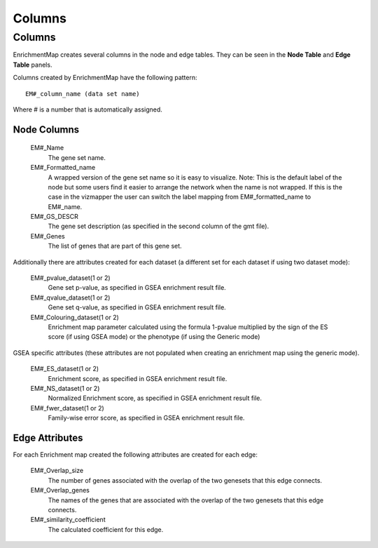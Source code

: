 Columns
=======

Columns
-------

EnrichmentMap creates several columns in the node and edge tables. They can
be seen in the **Node Table** and **Edge Table** panels. 

.. image:: images/quicktour/table_panel.png
   :width: 80%

Columns created by EnrichmentMap have the following pattern:

::

  EM#_column_name (data set name)

Where # is a number that is automatically assigned.


Node Columns
~~~~~~~~~~~~

  EM#_Name
    The gene set name.

  EM#_Formatted_name
    A wrapped version of the gene set name so it is easy to visualize.
    Note: This is the default label of the node but some users find it easier to 
    arrange the network when the name is not wrapped. If this is the case in the vizmapper 
    the user can switch the label mapping from EM#_formatted_name to EM#_name. 

  EM#_GS_DESCR
    The gene set description (as specified in the second column of the gmt file).

  EM#_Genes
    The list of genes that are part of this gene set. 

Additionally there are attributes created for each dataset (a different set for each dataset 
if using two dataset mode):

  EM#_pvalue_dataset(1 or 2)
    Gene set p-value, as specified in GSEA enrichment result file.

  EM#_qvalue_dataset(1 or 2)
    Gene set q-value, as specified in GSEA enrichment result file.

  EM#_Colouring_dataset(1 or 2)
    Enrichment map parameter calculated using the formula 1-pvalue multiplied by the sign 
    of the ES score (if using GSEA mode) or the phenotype (if using the Generic mode)

GSEA specific attributes (these attributes are not populated when creating an enrichment 
map using the generic mode).

  EM#_ES_dataset(1 or 2)
    Enrichment score, as specified in GSEA enrichment result file.

  EM#_NS_dataset(1 or 2)
    Normalized Enrichment score, as specified in GSEA enrichment result file.

  EM#_fwer_dataset(1 or 2)
    Family-wise error score, as specified in GSEA enrichment result file. 


Edge Attributes
~~~~~~~~~~~~~~~

For each Enrichment map created the following attributes are created for each edge:

  EM#_Overlap_size
    The number of genes associated with the overlap of the two genesets that this edge connects.

  EM#_Overlap_genes
    The names of the genes that are associated with the overlap of the two genesets that this 
    edge connects.

  EM#_similarity_coefficient
    The calculated coefficient for this edge. 
